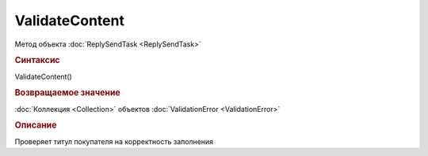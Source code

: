 ﻿ValidateContent
===============

.. deprecated:: 5.26.0
    Проверку контента рекомендуется проводить самостоятельно

Метод объекта :doc:`ReplySendTask <ReplySendTask>`


.. rubric:: Синтаксис

ValidateContent()


.. rubric:: Возвращаемое значение

:doc:`Коллекция <Collection>` объектов :doc:`ValidationError <ValidationError>`


.. rubric:: Описание

Проверяет титул покупателя на корректность заполнения